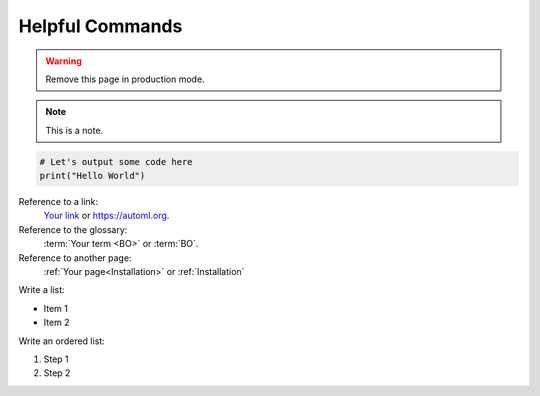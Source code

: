 Helpful Commands
================

.. warning::

    Remove this page in production mode.


.. note::

    This is a note.


.. code::

    # Let's output some code here
    print("Hello World")


Reference to a link:
    `Your link <https://automl.org>`_ or `<https://automl.org>`_.


Reference to the glossary:
    :term:`Your term <BO>` or :term:`BO`.


Reference to another page:
    :ref:`Your page<Installation>` or :ref:`Installation`


Write a list:

* Item 1
* Item 2


Write an ordered list:

#. Step 1
#. Step 2